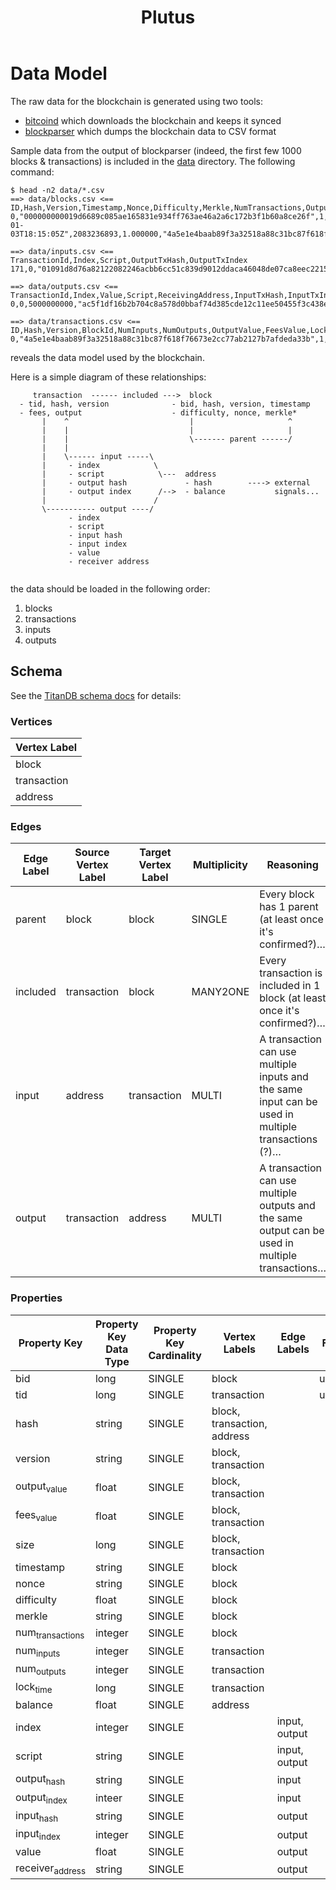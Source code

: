#+TITLE:Plutus

* Data Model

The raw data for the blockchain is generated using two tools:

  - [[https://en.bitcoin.it/wiki/Bitcoind][bitcoind]] which downloads the blockchain and keeps it synced
  - [[https://github.com/mcdee/blockparser][blockparser]] which dumps the blockchain data to CSV format

Sample data from the output of blockparser (indeed, the first few 1000
blocks & transactions) is included in the [[file:data][data]] directory.  The
following command:

: $ head -n2 data/*.csv
: ==> data/blocks.csv <==
: ID,Hash,Version,Timestamp,Nonce,Difficulty,Merkle,NumTransactions,OutputValue,FeesValue,Size
: 0,"000000000019d6689c085ae165831e934ff763ae46a2a6c172b3f1b60a8ce26f",1,"2009-01-03T18:15:05Z",2083236893,1.000000,"4a5e1e4baab89f3a32518a88c31bc87f618f76673e2cc77ab2127b7afdeda33b",1,5000000000,0,285
: 
: ==> data/inputs.csv <==
: TransactionId,Index,Script,OutputTxHash,OutputTxIndex
: 171,0,"01091d8d76a82122082246acbb6cc51c839d9012ddaca46048de07ca8eec221518200241cdb85fab4815c6c624d6e932774f3fdf5fa2a1d3a1614951afb83269e1454e2002443047","0437cd7f8525ceed2324359c2d0ba26006d92d856a9c20fa0241106ee5a597c9",0
: 
: ==> data/outputs.csv <==
: TransactionId,Index,Value,Script,ReceivingAddress,InputTxHash,InputTxIndex
: 0,0,5000000000,"ac5f1df16b2b704c8a578d0bbaf74d385cde12c11ee50455f3c438ef4c3fbcf649b6de611feae06279a60939e028a8d65c10b73071a6f16719274855feb0fd8a670441","1A1zP1eP5QGefi2DMPTfTL5SLmv7DivfNa",,
: 
: ==> data/transactions.csv <==
: ID,Hash,Version,BlockId,NumInputs,NumOutputs,OutputValue,FeesValue,LockTime,Size
: 0,"4a5e1e4baab89f3a32518a88c31bc87f618f76673e2cc77ab2127b7afdeda33b",1,0,0,1,5000000000,0,3652501241,204

reveals the data model used by the blockchain.

Here is a simple diagram of these relationships:

:      transaction  ------ included --->  block
:   - tid, hash, version              - bid, hash, version, timestamp
:   - fees, output                    - difficulty, nonce, merkle*
:        |    ^                           |                     ^
:        |    |                           |                     |
:        |    |                           \------- parent ------/ 
:        |    |                            
:        |    \------ input -----\         
:        |     - index            \                
:        |     - script            \---  address
:        |     - output hash             - hash        ----> external
:        |     - output index      /-->  - balance           signals...
:        |                        /      
:        \----------- output ----/
:              - index
:              - script
:              - input hash
:              - input index
:              - value
:              - receiver address
: 

the data should be loaded in the following order:

  1. blocks
  2. transactions
  3. inputs
  4. outputs

** Schema

See the [[http://s3.thinkaurelius.com/docs/titan/current/schema.html][TitanDB schema docs]] for details:

*** Vertices

| Vertex Label |
|--------------+
| block        |
| transaction  |
| address      |
  
*** Edges

| Edge Label | Source Vertex Label | Target Vertex Label | Multiplicity | Reasoning                                                                                            |
|------------+---------------------+---------------------+--------------+------------------------------------------------------------------------------------------------------|
| parent     | block               | block               | SINGLE       | Every block has 1 parent (at least once it's confirmed?)...                                          |
| included   | transaction         | block               | MANY2ONE     | Every transaction is included in 1 block (at least once it's confirmed?)...                          |
| input      | address             | transaction         | MULTI        | A transaction can use multiple inputs and the same input can be used in multiple transactions (?)... |
| output     | transaction         | address             | MULTI        | A transaction can use multiple outputs and the same output can be used in multiple transactions...   |

*** Properties

| Property Key     | Property Key Data Type | Property Key Cardinality | Vertex Labels               | Edge Labels   | Flags  |
|------------------+------------------------+--------------------------+-----------------------------+---------------+--------|
| bid              | long                   | SINGLE                   | block                       |               | unique |
| tid              | long                   | SINGLE                   | transaction                 |               | unique |
| hash             | string                 | SINGLE                   | block, transaction, address |               |        |
| version          | string                 | SINGLE                   | block, transaction          |               |        |
| output_value     | float                  | SINGLE                   | block, transaction          |               |        |
| fees_value       | float                  | SINGLE                   | block, transaction          |               |        |
| size             | long                   | SINGLE                   | block, transaction          |               |        |
| timestamp        | string                 | SINGLE                   | block                       |               |        |
| nonce            | string                 | SINGLE                   | block                       |               |        |
| difficulty       | float                  | SINGLE                   | block                       |               |        |
| merkle           | string                 | SINGLE                   | block                       |               |        |
| num_transactions | integer                | SINGLE                   | block                       |               |        |
| num_inputs       | integer                | SINGLE                   | transaction                 |               |        |
| num_outputs      | integer                | SINGLE                   | transaction                 |               |        |
| lock_time        | long                   | SINGLE                   | transaction                 |               |        |
| balance          | float                  | SINGLE                   | address                     |               |        |
| index            | integer                | SINGLE                   |                             | input, output |        |
| script           | string                 | SINGLE                   |                             | input, output |        |
| output_hash      | string                 | SINGLE                   |                             | input         |        |
| output_index     | inteer                 | SINGLE                   |                             | input         |        |
| input_hash       | string                 | SINGLE                   |                             | output        |        |
| input_index      | integer                | SINGLE                   |                             | output        |        |
| value            | float                  | SINGLE                   |                             | output        |        |
| receiver_address | string                 | SINGLE                   |                             | output        |        |
